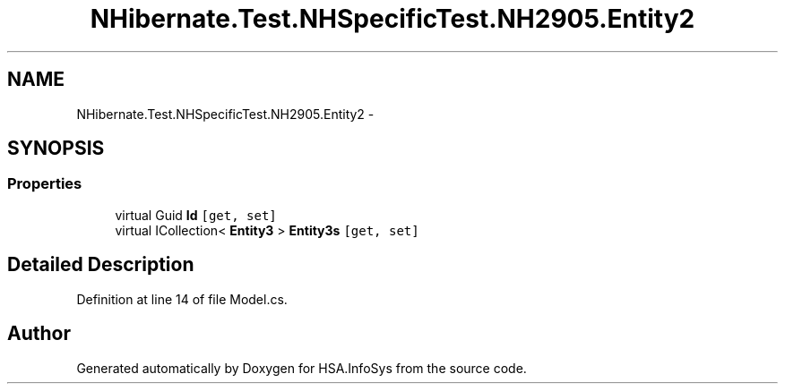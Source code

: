 .TH "NHibernate.Test.NHSpecificTest.NH2905.Entity2" 3 "Fri Jul 5 2013" "Version 1.0" "HSA.InfoSys" \" -*- nroff -*-
.ad l
.nh
.SH NAME
NHibernate.Test.NHSpecificTest.NH2905.Entity2 \- 
.SH SYNOPSIS
.br
.PP
.SS "Properties"

.in +1c
.ti -1c
.RI "virtual Guid \fBId\fP\fC [get, set]\fP"
.br
.ti -1c
.RI "virtual ICollection< \fBEntity3\fP > \fBEntity3s\fP\fC [get, set]\fP"
.br
.in -1c
.SH "Detailed Description"
.PP 
Definition at line 14 of file Model\&.cs\&.

.SH "Author"
.PP 
Generated automatically by Doxygen for HSA\&.InfoSys from the source code\&.
